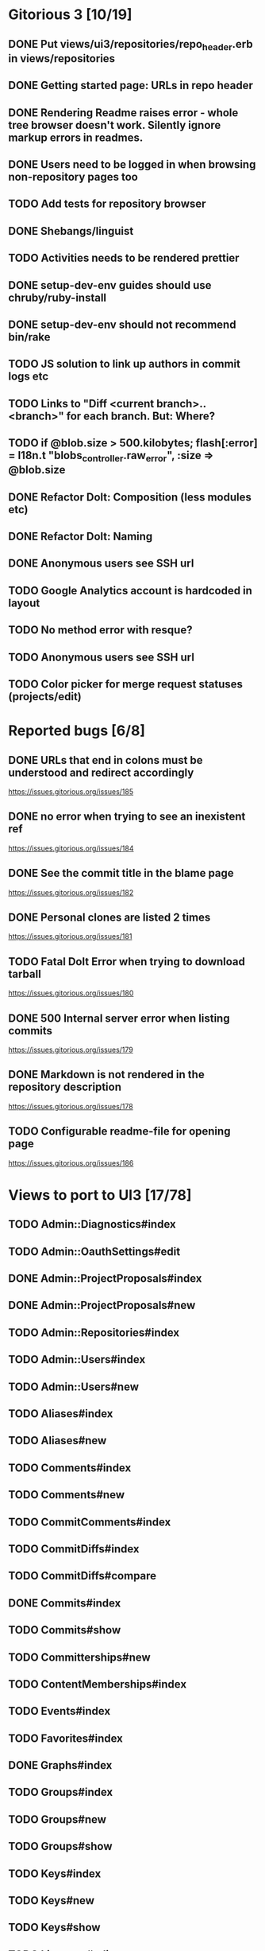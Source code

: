 * Gitorious 3 [10/19]
** DONE Put views/ui3/repositories/repo_header.erb in views/repositories
** DONE Getting started page: URLs in repo header
** DONE Rendering Readme raises error - whole tree browser doesn't work. Silently ignore markup errors in readmes.
** DONE Users need to be logged in when browsing non-repository pages too
** TODO Add tests for repository browser
** DONE Shebangs/linguist
** TODO Activities needs to be rendered prettier
** DONE setup-dev-env guides should use chruby/ruby-install
** DONE setup-dev-env should not recommend bin/rake
** TODO JS solution to link up authors in commit logs etc
** TODO Links to "Diff <current branch>..<branch>" for each branch. But: Where?
** TODO if @blob.size > 500.kilobytes; flash[:error] = I18n.t "blobs_controller.raw_error", :size => @blob.size
** DONE Refactor Dolt: Composition (less modules etc)
** DONE Refactor Dolt: Naming
** DONE Anonymous users see SSH url
** TODO Google Analytics account is hardcoded in layout
** TODO No method error with resque?
** TODO Anonymous users see SSH url
** TODO Color picker for merge request statuses (projects/edit)
* Reported bugs [6/8]
** DONE URLs that end in colons must be understood and redirect accordingly
https://issues.gitorious.org/issues/185
** DONE no error when trying to see an inexistent ref
https://issues.gitorious.org/issues/184
** DONE See the commit title in the blame page
https://issues.gitorious.org/issues/182
** DONE Personal clones are listed 2 times
https://issues.gitorious.org/issues/181
** TODO Fatal Dolt Error when trying to download tarball
https://issues.gitorious.org/issues/180
** DONE 500 Internal server error when listing commits
https://issues.gitorious.org/issues/179
** DONE Markdown is not rendered in the repository description
https://issues.gitorious.org/issues/178
** TODO Configurable readme-file for opening page
https://issues.gitorious.org/issues/186
* Views to port to UI3 [17/78]
** TODO Admin::Diagnostics#index
** TODO Admin::OauthSettings#edit
** DONE Admin::ProjectProposals#index
** DONE Admin::ProjectProposals#new
** TODO Admin::Repositories#index
** TODO Admin::Users#index
** TODO Admin::Users#new
** TODO Aliases#index
** TODO Aliases#new
** TODO Comments#index
** TODO Comments#new
** TODO CommitComments#index
** TODO CommitDiffs#index
** TODO CommitDiffs#compare
** DONE Commits#index
** TODO Commits#show
** TODO Committerships#new
** TODO ContentMemberships#index
** TODO Events#index
** TODO Favorites#index
** DONE Graphs#index
** TODO Groups#index
** TODO Groups#new
** TODO Groups#show
** TODO Keys#index
** TODO Keys#new
** TODO Keys#show
** TODO Licenses#edit
** TODO Licenses#show
** TODO Memberships#edit
** TODO Memberships#index
** TODO Memberships#new
** TODO MergeRequests#edit
** TODO MergeRequests#index
** TODO MergeRequests#legacy
** TODO MergeRequests#new
** TODO MergeRequests#show
** TODO MergeRequestVersions#show
** TODO Messages#index
** TODO Messages#new
** TODO Messages#sent
** TODO Messages#show
** TODO OpenIdUsers#new
** TODO Pages#edit
** TODO Pages#git_access
** TODO Pages#history
** TODO Pages#index
** TODO Pages#no_page
** TODO Pages#show
** DONE PasswordResets#new
** DONE PasswordResets#reset
** TODO Passwords#edit
** TODO ProjectMemberships#index
** DONE ProjectOwnerships#edit
** DONE ProjectCommunity#index
** DONE Projects#edit
** TODO Projects#edit_slug
** TODO Projects#index
** DONE Projects#new
** DONE Projects#show
** TODO Repositories#index
** TODO Searches#show
** DONE Sessions#new
** DONE Site#about
** DONE Site#contact
** TODO Site#dashboard
** DONE Site#faq
** TODO Site#index
** TODO Site#public_index
** TODO SiteWikiPages#edit
** TODO SiteWikiPages#git_access
** TODO SiteWikiPages#history
** TODO SiteWikiPages#index
** TODO SiteWikiPages#show
** DONE UserActivations#show
** TODO Users#edit
** DONE Users#new
** TODO Users#show
